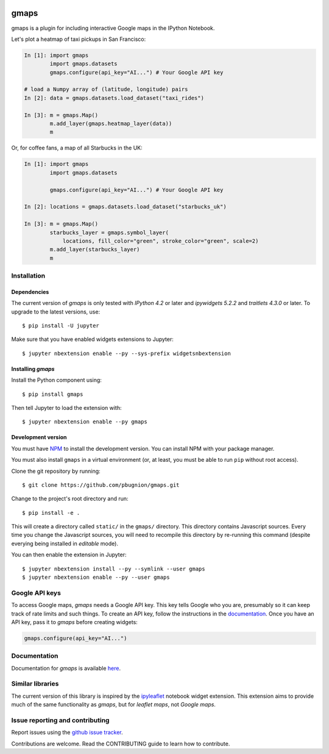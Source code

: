 |travis| |pypi| |docs|

gmaps
=====

gmaps is a plugin for including interactive Google maps in the IPython Notebook.

Let's plot a heatmap of taxi pickups in San Francisco:

.. code:: python

    In [1]: import gmaps
            import gmaps.datasets
            gmaps.configure(api_key="AI...") # Your Google API key

    # load a Numpy array of (latitude, longitude) pairs
    In [2]: data = gmaps.datasets.load_dataset("taxi_rides")

    In [3]: m = gmaps.Map()
            m.add_layer(gmaps.heatmap_layer(data))
            m

.. image:: docs/source/taxi_example.png

Or, for coffee fans, a map of all Starbucks in the UK:

.. code:: python

    In [1]: import gmaps
            import gmaps.datasets

            gmaps.configure(api_key="AI...") # Your Google API key

    In [2]: locations = gmaps.datasets.load_dataset("starbucks_uk")

    In [3]: m = gmaps.Map()
            starbucks_layer = gmaps.symbol_layer(
                locations, fill_color="green", stroke_color="green", scale=2)
            m.add_layer(starbucks_layer)
            m

.. image:: docs/source/starbucks-symbols.png


Installation
------------

Dependencies
^^^^^^^^^^^^

The current version of `gmaps` is only tested with *IPython 4.2* or later and *ipywidgets 5.2.2* and *traitlets 4.3.0* or later. To upgrade to the latest versions, use::

    $ pip install -U jupyter

Make sure that you have enabled widgets extensions to Jupyter::

    $ jupyter nbextension enable --py --sys-prefix widgetsnbextension

Installing `gmaps`
^^^^^^^^^^^^^^^^^^

Install the Python component using::

    $ pip install gmaps

Then tell Jupyter to load the extension with::

    $ jupyter nbextension enable --py gmaps

Development version
^^^^^^^^^^^^^^^^^^^

You must have `NPM <https://www.npmjs.com>`_ to install the development version. You can install NPM with your package manager.

You must also install ``gmaps`` in a virtual environment (or, at least, you must be able to run ``pip`` without root access).

Clone the git repository by running::

    $ git clone https://github.com/pbugnion/gmaps.git

Change to the project's root directory and run::

    $ pip install -e .

This will create a directory called ``static/`` in the ``gmaps/`` directory. This directory contains Javascript sources. Every time you change the Javascript sources, you will need to recompile this directory by re-running this command (despite everying being installed in `editable` mode).

You can then enable the extension in Jupyter::

    $ jupyter nbextension install --py --symlink --user gmaps
    $ jupyter nbextension enable --py --user gmaps


Google API keys
---------------

To access Google maps, `gmaps` needs a Google API key. This key tells Google who you are, presumably so it can keep track of rate limits and such things. To create an API key, follow the instructions in the `documentation <http://jupyter-gmaps.readthedocs.io/en/latest/authentication.html>`_. Once you have an API key, pass it to `gmaps` before creating widgets:

.. code:: python

    gmaps.configure(api_key="AI...")

Documentation
-------------

Documentation for `gmaps` is available `here <http://jupyter-gmaps.readthedocs.io/en/latest/>`_.

Similar libraries
-----------------

The current version of this library is inspired by the `ipyleaflet <https://github.com/ellisonbg/ipyleaflet>`_ notebook widget extension. This extension aims to provide much of the same functionality as `gmaps`, but for `leaflet maps`, not `Google maps`.


Issue reporting and contributing
--------------------------------

Report issues using the `github issue tracker <https://github.com/pbugnion/gmaps/issues>`_.

Contributions are welcome. Read the CONTRIBUTING guide to learn how to contribute.

.. |travis| image:: https://travis-ci.org/pbugnion/gmaps.svg?branch=master
    :target: https://travis-ci.org/pbugnion/gmaps
    :alt: Travis build status

.. |pypi| image:: https://img.shields.io/pypi/v/gmaps.svg?style=flat-square&label=version
    :target: https://pypi.python.org/pypi/gmaps
    :alt: Latest version released on PyPi

.. |docs| image:: https://img.shields.io/badge/docs-latest-brightgreen.svg?style=flat
    :target: http://jupyter-gmaps.readthedocs.io/en/latest/
    :alt: Latest documentation
